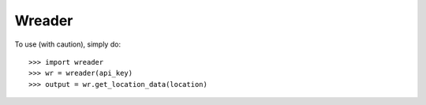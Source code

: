 Wreader
--------

To use (with caution), simply do::

    >>> import wreader
    >>> wr = wreader(api_key)
    >>> output = wr.get_location_data(location)
